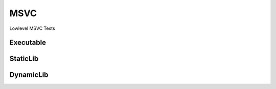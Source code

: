 MSVC
=====

Lowlevel MSVC Tests

Executable
-----------

.. code-block:: cpp
    :linenos:
    :emphasize-lines: 2,5

    // MSVC specialized Toolchain
    Toolchain_msvc msvc;

    // MSVC specialized targets
    ExecutableTarget_msvc target("Simple", msvc, "");

    // Common BaseTarget API
    target.GlobSources("src");
    target.AddIncludeDir("include", true);
    target.Build();

StaticLib
----------

DynamicLib
-----------
